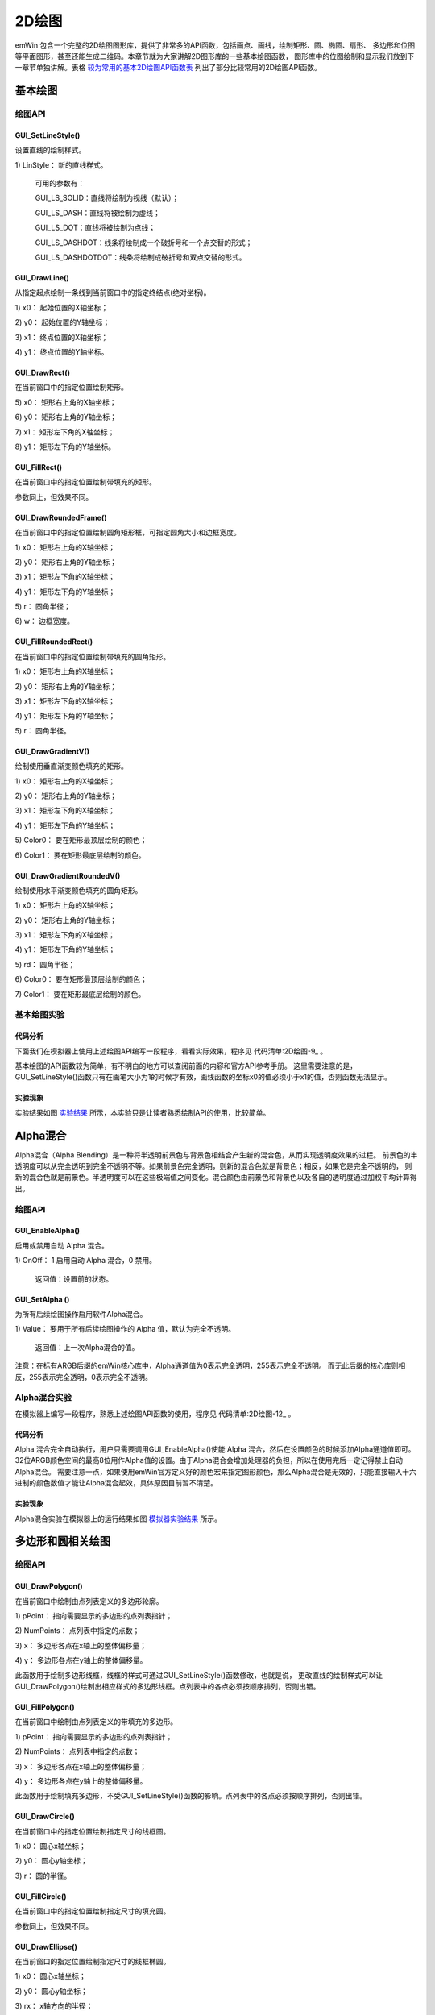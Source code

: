 .. vim: syntax=rst

2D绘图
========

emWin 包含一个完整的2D绘图图形库，提供了非常多的API函数，包括画点、画线，绘制矩形、圆、椭圆、扇形、
多边形和位图等平面图形，甚至还能生成二维码。本章节就为大家讲解2D图形库的一些基本绘图函数，
图形库中的位图绘制和显示我们放到下一章节单独讲解。表格 较为常用的基本2D绘图API函数表_ 列出了部分比较常用的2D绘图API函数。

.. image:: media/2D_drawing/Ddrawi009.png
   :align: center
   :name: 较为常用的基本2D绘图API函数表
   :alt: 较为常用的基本2D绘图API函数表

基本绘图
~~~~~~~~~~~~

绘图API
^^^^^^^^^^^^^

GUI_SetLineStyle()
''''''''''''''''''''''''''''''''''

设置直线的绘制样式。

.. code-block:: c
    :caption: 代码清单:2D绘图-1 函数原型
    :name: 代码清单:2D绘图-1
    :linenos:

    U8 GUI_SetLineStyle(U8 LineStyle);


1) LinStyle：
新的直线样式。

..

   可用的参数有：

   GUI_LS_SOLID：直线将绘制为视线（默认）；

   GUI_LS_DASH：直线将被绘制为虚线；

   GUI_LS_DOT：直线将被绘制为点线；

   GUI_LS_DASHDOT：线条将绘制成一个破折号和一个点交替的形式；

   GUI_LS_DASHDOTDOT：线条将绘制成破折号和双点交替的形式。

GUI_DrawLine()
''''''''''''''''''''''''''

从指定起点绘制一条线到当前窗口中的指定终结点(绝对坐标)。

.. code-block:: c
    :caption: 代码清单:2D绘图-2 函数原型
    :name: 代码清单:2D绘图-2
    :linenos:

    void GUI_DrawLine(int x0, int y0, int x1, int y1);

1) x0：
起始位置的X轴坐标；

2) y0：
起始位置的Y轴坐标；

3) x1：
终点位置的X轴坐标；

4) y1：
终点位置的Y轴坐标。

GUI_DrawRect()
''''''''''''''''''''''''''

在当前窗口中的指定位置绘制矩形。

.. code-block:: c
    :caption: 代码清单:2D绘图-3 函数原型
    :name: 代码清单:2D绘图-3
    :linenos:

    void GUI_DrawRect(int x0, int y0, int x1, int y1);

5) x0：
矩形右上角的X轴坐标；

6) y0：
矩形右上角的Y轴坐标；

7) x1：
矩形左下角的X轴坐标；

8) y1：
矩形左下角的Y轴坐标。

GUI_FillRect()
''''''''''''''''''''''''''

在当前窗口中的指定位置绘制带填充的矩形。

.. code-block:: c
    :caption: 代码清单:2D绘图-4 函数原型
    :name: 代码清单:2D绘图-4
    :linenos:

    void GUI_FillRect(int x0, int y0, int x1, int y1);

参数同上，但效果不同。

GUI_DrawRoundedFrame()
''''''''''''''''''''''''''''''''''''''''''

在当前窗口中的指定位置绘制圆角矩形框，可指定圆角大小和边框宽度。

.. code-block:: c
    :caption: 代码清单:2D绘图-5 函数原型
    :name: 代码清单:2D绘图-5
    :linenos:

    void GUI_DrawRoundedFrame(int x0, int y0, int x1, int y1, int r, int w);

1) x0：
矩形右上角的X轴坐标；

2) y0：
矩形右上角的Y轴坐标；

3) x1：
矩形左下角的X轴坐标；

4) y1：
矩形左下角的Y轴坐标；

5) r：
圆角半径；

6) w：
边框宽度。

GUI_FillRoundedRect()
'''''''''''''''''''''''''''''''''''''''''

在当前窗口中的指定位置绘制带填充的圆角矩形。

.. code-block:: c
    :caption: 代码清单:2D绘图-6 函数原型
    :name: 代码清单:2D绘图-6
    :linenos:

    void GUI_FillRoundedRect(int x0, int y0, int x1, int y1, int r);

1) x0：
矩形右上角的X轴坐标；

2) y0：
矩形右上角的Y轴坐标；

3) x1：
矩形左下角的X轴坐标；

4) y1：
矩形左下角的Y轴坐标；

5) r：
圆角半径。

GUI_DrawGradientV()
'''''''''''''''''''''''''''''''''''

绘制使用垂直渐变颜色填充的矩形。

.. code-block:: c
    :caption: 代码清单:2D绘图-7 函数原型
    :name: 代码清单:2D绘图-7
    :linenos:

    void GUI_DrawGradientV(int x0, int y0, int x1, int y1,
                        GUI_COLOR Color0, GUI_COLOR Color1);


1) x0：
矩形右上角的X轴坐标；

2) y0：
矩形右上角的Y轴坐标；

3) x1：
矩形左下角的X轴坐标；

4) y1：
矩形左下角的Y轴坐标；

5) Color0：
要在矩形最顶层绘制的颜色；

6) Color1：
要在矩形最底层绘制的颜色。

GUI_DrawGradientRoundedV()
''''''''''''''''''''''''''''''''''''''''''''''''''

绘制使用水平渐变颜色填充的圆角矩形。

.. code-block:: c
    :caption: 代码清单:2D绘图-8 函数原型
    :name: 代码清单:2D绘图-8
    :linenos:

    void GUI_DrawGradientRoundedV(int x0, int y0, int x1, int y1, int rd,
                                GUI_COLOR Color0, GUI_COLOR Color1);


1) x0：
矩形右上角的X轴坐标；

2) y0：
矩形右上角的Y轴坐标；

3) x1：
矩形左下角的X轴坐标；

4) y1：
矩形左下角的Y轴坐标；

5) rd：
圆角半径；

6) Color0：
要在矩形最顶层绘制的颜色；

7) Color1：
要在矩形最底层绘制的颜色。

基本绘图实验
^^^^^^^^^^^^^^^^^^

代码分析
''''''''

下面我们在模拟器上使用上述绘图API编写一段程序，看看实际效果，程序见 代码清单:2D绘图-9_ 。

.. code-block:: c
    :caption: 代码清单:2D绘图-9 MainTask函数
    :name: 代码清单:2D绘图-9
    :linenos:

    void MainTask(void)
    {
        GUI_Init();

        /* 设置背景色 */
        GUI_SetBkColor(GUI_WHITE);
        GUI_Clear();
        /* 绘制破折号直线 */
        GUI_SetColor(GUI_BLACK);
        GUI_SetLineStyle(GUI_LS_DASH);
        GUI_DrawLine(70, 10, 170, 110);
        /* 绘制点直线 */
        GUI_SetLineStyle(GUI_LS_DOT);
        GUI_DrawLine(50, 10, 170, 130);
        /* 绘制实心直线 */
        GUI_SetLineStyle(GUI_LS_SOLID);
        GUI_DrawLine(30, 10, 170, 150);
        GUI_SetPenSize(4);
        GUI_DrawLine(10, 10, 170, 170);
        /* 绘制矩形 */
        GUI_SetColor(GUI_BLUE);
        GUI_DrawRect(210, 10, 290, 90);
        GUI_FillRect(310, 10, 390, 90);
        /* 绘制圆角矩形 */
        GUI_SetColor(GUI_ORANGE);
        GUI_DrawRoundedFrame(210, 110, 290, 190, 20, 8);
        GUI_FillRoundedRect(310, 110, 390, 190, 20);
        /* 绘制渐变色圆角矩形 */
        GUI_DrawGradientRoundedV(410, 10, 490, 190, 20, GUI_LIGHTMAGENTA,
                                GUI_LIGHTCYAN);

        while (1) {
            GUI_Delay(100);
        }
    }


基本绘图的API函数较为简单，有不明白的地方可以查阅前面的内容和官方API参考手册。
这里需要注意的是，GUI_SetLineStyle()函数只有在画笔大小为1的时候才有效，画线函数的坐标x0的值必须小于x1的值，否则函数无法显示。

实验现象
''''''''

实验结果如图 实验结果_ 所示，本实验只是让读者熟悉绘制API的使用，比较简单。

.. image:: media/2D_drawing/Ddrawi002.png
   :align: center
   :name: 实验结果
   :alt: 实验结果


Alpha混合
~~~~~~~~~~~~~~~~~~~

Alpha混合（Alpha Blending）是一种将半透明前景色与背景色相结合产生新的混合色，从而实现透明度效果的过程。
前景色的半透明度可以从完全透明到完全不透明不等。如果前景色完全透明，则新的混合色就是背景色；相反，如果它是完全不透明的，
则新的混合色就是前景色。半透明度可以在这些极端值之间变化。混合颜色由前景色和背景色以及各自的透明度通过加权平均计算得出。


绘图API
^^^^^^^^^^^^^

GUI_EnableAlpha()
'''''''''''''''''''''''''''''''''

启用或禁用自动 Alpha 混合。

.. code-block:: c
    :caption: 代码清单:2D绘图-10 函数原型
    :name: 代码清单:2D绘图-10
    :linenos:

    unsigned GUI_EnableAlpha(unsigned OnOff);

1) OnOff：
1 启用自动 Alpha 混合，0 禁用。

..

   返回值：设置前的状态。

GUI_SetAlpha ()
'''''''''''''''''''''''''''''''''

为所有后续绘图操作启用软件Alpha混合。

.. code-block:: c
    :caption: 代码清单:2D绘图-11 函数原型
    :name: 代码清单:2D绘图-11
    :linenos:


    unsigned GUI_SetAlpha(U8 Value);

1) Value：
要用于所有后续绘图操作的 Alpha 值，默认为完全不透明。

..

   返回值：上一次Alpha混合的值。

注意：在标有ARGB后缀的emWin核心库中，Alpha通道值为0表示完全透明，255表示完全不透明。
而无此后缀的核心库则相反，255表示完全透明，0表示完全不透明。

Alpha混合实验
^^^^^^^^^^^^^^^^^^^^^^^^^

在模拟器上编写一段程序，熟悉上述绘图API函数的使用，程序见 代码清单:2D绘图-12_ 。


代码分析
''''''''

.. code-block:: c
    :caption: 代码清单:2D绘图-12 MainTask函数
    :name: 代码清单:2D绘图-12
    :linenos:

    void MainTask(void)
    {
        GUI_Init();

        /* 设置背景颜色 */
        GUI_SetBkColor(GUI_WHITE);
        GUI_Clear();
        /* 使能自动Alpha混合 */
        GUI_EnableAlpha(1);
        /* 将Alpha数值添加到颜色中并显示 */
        GUI_SetColor(0xFF0000 | (0xE0uL << 24));
        GUI_FillCircle(100, 100, 50);
        GUI_SetColor(0x00FF00 | (0x60uL << 24));
        GUI_FillRect(90, 90, 190, 190);
        /* 禁止自动Alpha混合 */
        GUI_EnableAlpha(0);

        while (1) {
            GUI_Delay(100);
        }
    }


Alpha 混合完全自动执行，用户只需要调用GUI_EnableAlpha()使能 Alpha 混合，然后在设置颜色的时候添加Alpha通道值即可。
32位ARGB颜色空间的最高8位用作Alpha值的设置。由于Alpha混合会增加处理器的负担，所以在使用完后一定记得禁止自动Alpha混合。
需要注意一点，如果使用emWin官方定义好的颜色宏来指定图形颜色，那么Alpha混合是无效的，只能直接输入十六进制的颜色数值才能让Alpha混合起效，具体原因目前暂不清楚。


实验现象
''''''''

Alpha混合实验在模拟器上的运行结果如图 模拟器实验结果_ 所示。

.. image:: media/2D_drawing/Ddrawi003.png
   :align: center
   :name: 模拟器实验结果
   :alt: 模拟器实验结果


多边形和圆相关绘图
~~~~~~~~~~~~~~~~~~~~~~~~~

.. _绘图api-2:

绘图API
^^^^^^^^^^^^^

GUI_DrawPolygon()
'''''''''''''''''''''''''''''''''

在当前窗口中绘制由点列表定义的多边形轮廓。

.. code-block:: c
    :caption: 代码清单:2D绘图-13 函数原型
    :name: 代码清单:2D绘图-13
    :linenos:

    void GUI_DrawPolygon(const GUI_POINT * pPoint, int NumPoints, int x, int y);


1) pPoint：
指向需要显示的多边形的点列表指针；

2) NumPoints：
点列表中指定的点数；

3) x：
多边形各点在x轴上的整体偏移量；

4) y：
多边形各点在y轴上的整体偏移量。

此函数用于绘制多边形线框，线框的样式可通过GUI_SetLineStyle()函数修改，也就是说，
更改直线的绘制样式可以让GUI_DrawPolygon()绘制出相应样式的多边形线框。点列表中的各点必须按顺序排列，否则出错。

GUI_FillPolygon()
'''''''''''''''''''''''''''''''''

在当前窗口中绘制由点列表定义的带填充的多边形。


.. code-block:: c
    :caption: 代码函数原型
    :name: 代码函数原型
    :linenos:

    void GUI_FillPolygon(const GUI_POINT * pPoint, int NumPoints, int x, int y);


1) pPoint：
指向需要显示的多边形的点列表指针；

2) NumPoints：
点列表中指定的点数；

3) x：
多边形各点在x轴上的整体偏移量；

4) y：
多边形各点在y轴上的整体偏移量。

此函数用于绘制填充多边形，不受GUI_SetLineStyle()函数的影响。点列表中的各点必须按顺序排列，否则出错。

GUI_DrawCircle()
''''''''''''''''''''''''''''''''

在当前窗口中的指定位置绘制指定尺寸的线框圆。

.. code-block:: c
    :caption: 代码清单:2D绘图-14 函数原型
    :name: 代码清单:2D绘图-14
    :linenos:

    void GUI_DrawCircle(int x0, int y0, int r);

1) x0：
圆心x轴坐标；

2) y0：
圆心y轴坐标；

3) r：
圆的半径。

GUI_FillCircle()
''''''''''''''''''''''''''''''''

在当前窗口中的指定位置绘制指定尺寸的填充圆。

.. code-block:: c
    :caption: 代码清单:2D绘图-15 函数原型
    :name: 代码清单:2D绘图-15
    :linenos:

    void GUI_FillCircle(int x0, int y0, int r);

参数同上，但效果不同。

GUI_DrawEllipse()
'''''''''''''''''''''''''''''''''

在当前窗口的指定位置绘制指定尺寸的线框椭圆。

.. code-block:: c
    :caption: 代码清单:2D绘图-16 函数原型
    :name: 代码清单:2D绘图-16
    :linenos:

    void GUI_DrawEllipse(int x0, int y0, int rx, int ry);

1) x0：
圆心x轴坐标；

2) y0：
圆心y轴坐标；

3) rx：
x轴方向的半径；

4) ry：
y轴方向的半径。

GUI_FillEllipse()
'''''''''''''''''''''''''''''''''

在当前窗口的指定位置绘制指定尺寸的填充椭圆。

.. code-block:: c
    :caption: 代码清单:2D绘图-17 函数原型
    :name: 代码清单:2D绘图-17
    :linenos:

    void GUI_FillEllipse(int x0, int y0, int rx, int ry);

参数同上，但效果不同。

GUI_DrawArc()
'''''''''''''''''''''''''

在当前窗口的指定位置绘制指定尺寸的圆弧。 圆弧是线框圆的一部分。

.. code-block:: c
    :caption: 代码清单:2D绘图-18 函数原型
    :name: 代码清单:2D绘图-18
    :linenos:

    void GUI_DrawArc(int xCenter, int yCenter, int rx, int ry, int a0, int
                    a1);


1) xCenter：
圆弧的圆心x轴坐标；

2) yCenter：
圆弧的圆心y轴坐标；

3) rx：
x轴方向的半径；

4) ry：
y轴方向的半径；

5) a0：
起始角度；

6) a1：
终止角度。

多边形和圆相关绘图实验
^^^^^^^^^^^^^^^^^^^^^^^^^^^^^^^


代码分析
''''''''

.. code-block:: c
    :caption: 代码清单:2D绘图-19 MainTask函数
    :name: 代码清单:2D绘图-19
    :linenos:

    void MainTask(void)
    {
        GUI_Init();

        /* 设置背景色 */
        GUI_SetBkColor(GUI_WHITE);
        GUI_Clear();

        /* 绘制三角形 */
        GUI_POINT TrianglePoint[] = {
            {  0,  0 },
            {  0, 80 },
            { 60,  0 },
        };
        GUI_SetColor(GUI_RED);
        GUI_FillPolygon(TrianglePoint, 3, 20, 20);
        /* 绘制虚线多边形 */
        GUI_POINT PolygonPoint[] = {
            { 30, 30 },
            {  0, 96 },
            { 83, 96 },
            { 72,  6 }
        };
        GUI_SetColor(GUI_BLACK);
        GUI_SetLineStyle(GUI_LS_DOT);
        GUI_DrawPolygon(PolygonPoint, 4, 98, 15);
        /* 绘制正六边形 */
        GUI_POINT _aPointHexagon[] = {
            {  0, -30 },
            { 26, -15 },
            { 26,  15 },
            {  0,  30 },
            {-26,  15 },
            {-26, -15 },
        };
        GUI_SetColor(GUI_GREEN);
        GUI_FillPolygon(&_aPointHexagon, 6, 50, 138);
        /* 绘制立方体正面 */
        GUI_POINT SolidCube_Front[] = {
            {  40, 140},
            { 140, 140},
            { 140,  40},
            {  40,  40},
        };
        GUI_SetColor(0x4a51cc);
        GUI_FillPolygon(SolidCube_Front, 4, 150, 200);
        /* 绘制立方体右侧 */
        GUI_POINT SolidCube_RightPoint[] = {
            { 140, 140 },
            { 176, 104 },
            { 176,   4 },
            { 140,  40 },
        };
        GUI_SetColor(0x4d4b9d);
        GUI_FillPolygon(SolidCube_RightPoint, 4, 150, 200);
        /* 绘制立方体顶部 */
        GUI_POINT SolidCube_TopPoint[] = {
            {  40, 40 },
            { 140, 40 },
            { 176,  4 },
            {  76,  4 },
        };
        GUI_SetColor(0x585fe8);
        GUI_FillPolygon(SolidCube_TopPoint, 4, 150, 200);
        /* 绘制线框圆 */
        GUI_SetColor(GUI_CYAN);
        GUI_DrawCircle(181, 111, 35);
        /* 绘制填充圆 */
        GUI_SetColor(GUI_MAGENTA);
        GUI_FillCircle(261, 111, 35);
        /* 绘制线框椭圆 */
        GUI_SetColor(GUI_BLUE);
        GUI_DrawEllipse(48, 270, 25, 50);
        /* 绘制填充椭圆 */
        GUI_SetColor(GUI_ORANGE);
        GUI_FillEllipse(88, 270, 60, 38);
        while (1) {
            GUI_Delay(100);
        }
    }


使用GUI_SetColor()函数来设置填充的颜色，调用GUI\_ FillPolygon()函数进行填充。

下面讲解一下正方体的绘制方法。不过在讲解之前，先给大家补充一种画空间几何直观图的方法：斜二测画法。

.. image:: media/2D_drawing/Ddrawi004.jpg
   :align: center
   :name: 斜二测画法示意图
   :alt: 斜二测画法示意图


斜二测画法的口诀是：平行改斜垂依旧，横等纵半竖不变。这里补充斜二测画法，主要是为了做坐标的计算。
emWin没有集成3D图形库，因此如果我们需要绘制3D图形，就需要自己计算坐标。图 斜二测画法示意图_ 是一个2*2*2的正方体，
由口诀的第一句话，可以知道角OBB’等于45°，第二句话说明了AA’和BB’的长度等于原来的长度的二分之一。
由此，我们就可以计算出整个正方体所有顶点的坐标值。将所得的坐标值分为三个面存放到在各自的点列表数组中，
然后利用GUI_FillPolygon()函数，就可以绘制出来正方体了。

注意：emWin的默认显示坐标中，y轴的正方向是朝下的，计算正方体各面坐标时需要将其考虑在内。

如果只是绘制线框正方体，那到这一步就已经完成了。但如果是绘制带颜色填充的正方体，那么还需要给每个可见的面上色。
由于光源与立方体的位置，决定了三个面颜色的不同。那如何给正方体上色呢？最简单粗暴的办法就是先用excel软件自带的形状绘制一个立方体，
再利用网页工具“在线取色器”对正方体取色，就可以得到每个面的颜色。Win10用户，可以使用画图3D工具的取色器来获取颜色值。
获取的颜色值为16进值码，通过网页工具“RGB颜色值与十六进制颜色码转换工具”最终转换为RGB颜色值。


实验现象
''''''''

最后得到的结果如图 多边形和圆相关绘图实验结果_ 。而且利用上面的方法画出来的立体图形的空间观感较好。

.. image:: media/2D_drawing/Ddrawi005.png
   :align: center
   :name: 多边形和圆相关绘图实验结果
   :alt: 多边形和圆相关绘图实验结果


绘制二维码
~~~~~~~~~~~~~

emWin从5.34版本开始新增了可以生成和显示二维码（QR Code）的功能，这个功能一共只有四个API函数，而且使用起来非常的方便。
有了这个功能，就不需要在工程中额外包含二维码库了。有关二维码的相关知识，
请参考《【野火】零死角玩转STM32—F429挑战者V2》第48章二维码识别章节。

.. _绘图api-3:

绘图API
^^^^^^^^^^^^^

GUI_QR_Create()
'''''''''''''''''''''''''''

创建一张二维码位图。

.. code-block:: c
    :caption: 代码清单:2D绘图-20 函数原型
    :name: 代码清单:2D绘图-20
    :linenos:

    GUI_HMEM GUI_QR_Create(const char * pText, int PixelSize, int EccLevel, int Version);


1) pText：
需要制作成二维码的UTF-8编码的文本；

2) PixelSize：
单个数据色块的大小 (以像素为单位)；

3) EccLevel：
要使用的纠错编码等级，可选的纠错编码等级如下：

..

   GUI_QR_ECLEVEL_L：可以恢复7%的数据；

   GUI_QR_ECLEVEL_M：可以恢复15%的数据；

   GUI_QR_ECLEVEL_Q：可以恢复25%的数据；

   GUI_QR_ECLEVEL_H：可以恢复30%的数据。

4) Version：
二维码版本号，用于规定生成的二维码的尺寸。如果设置为0（推荐），将自动计算大小。必须介于1和40之间。如果它小于给定文本与给定EccLevel所需的值，则该函数将失败。

返回值：成功时返回位图的句柄，出错时返回0。

GUI_QR_Delete()
'''''''''''''''''''''''''''

释放用于二维码的内存。

.. code-block:: c
    :caption: 代码清单:2D绘图-21 函数原型
    :name: 代码清单:2D绘图-21
    :linenos:

    void GUI_QR_Delete(GUI_HMEM hQR);

1) hQR：需要删除的二维码句柄。

如果不再使用二维码，则应将其删除，以免出现某些未知错误。

GUI_QR_Draw()
'''''''''''''''''''''''''

在指定的位置绘制指定的 二维 码。

.. code-block:: c
    :caption: 代码清单:2D绘图-22 函数原型
    :name: 代码清单:2D绘图-22
    :linenos:

    void GUI_QR_Draw(GUI_HMEM hQR, int xPos, int yPos);

1) hQR：
需要显示的二维码句柄；

2) xPos：
需要显示位置的x轴坐标；

3) yPos：
需要显示位置的y轴坐标。

GUI_QR_GetInfo()
''''''''''''''''''''''''''''''''

返回包含有关指定 二维码代码信息的结构体。

.. code-block:: c
    :caption: 代码清单:2D绘图-23 函数原型
    :name: 代码清单:2D绘图-23
    :linenos:

    void GUI_QR_GetInfo(GUI_HMEM hQR, GUI_QR_INFO *pInfo);

1) hQR：
二维码句柄；

2) pInfo：
指向 GUI_QR_INFO 类型的 结构体指针。

GUI_QR_INFO结构体的元素如 代码清单:2D绘图-24_ 所示。

.. code-block:: c
    :caption: 代码清单:2D绘图-24 GUI_QR_INFO结构体元素
    :name: 代码清单:2D绘图-24
    :linenos:

    typedef struct {
        int Version;  // 二维码的版本号
        int Width;    // 数据色块的个数
        int Size;     //位图的大小(以像素为单位)
    } GUI_QR_INFO;


二维码绘图实验
^^^^^^^^^^^^^^^^^^^


代码分析
''''''''

.. code-block:: c
    :caption: 代码清单:2D绘图-25 MainTask函数
    :name: 代码清单:2D绘图-25
    :linenos:

    void MainTask(void)
    {
        GUI_HMEM hQR;

        char QR_String[] = "http://www.firebbs.cn/forum.
                        php?mod=forumdisplay&fid=99";
        GUI_Init();

        /* 设置背景色 */
        GUI_SetBkColor(GUI_WHITE);
        GUI_Clear();
        /* 创建二维码对象 */
        hQR = GUI_QR_Create(QR_String, 5, GUI_QR_ECLEVEL_H, 0);
        /* 绘制二维码到LCD */
        GUI_QR_Draw(hQR, 10, 10);
        /* 删除二维码对象 */
        GUI_QR_Delete(hQR);
        while (1) {
            GUI_Delay(100);
        }
    }


首先创建一个二维码位图，内容是野火电子论坛emWin/ucgui专区的网址，每个数据色块的宽度为5个像素，
纠错等级设置为最高，自动调整位图大小。然后将二维码绘制到LCD屏，绘制完成后删除二维码位图。


实验现象
''''''''

在模拟器上运行上述代码，其结果如图 二维码实验结果_ 所示。

.. image:: media/2D_drawing/Ddrawi006.png
   :align: center
   :name: 二维码实验结果
   :alt: 二维码实验结果


2D绘图综合实验
~~~~~~~~~~~~~~~~~~~~~~~~


代码分析
^^^^^^^^^^^^

(1) 多边形的点列表定义

.. code-block:: c
    :caption: 代码清单:2D绘图-26 多边形的点列表
    :name: 代码清单:2D绘图-26
    :linenos:

    GUI_RECT BasicRect = {10, 10, 100, 105};
    static const unsigned aValues[] = {100, 135, 190, 240, 340, 360};
    static const GUI_COLOR aColor[] = {GUI_BLUE, GUI_GREEN, GUI_RED,
                                    GUI_CYAN, GUI_MAGENTA, GUI_YELLOW
                                    };
    static const char QR_TEXT[] = "http://www.firebbs.cn";
    static const GUI_POINT _aPointArrow[] = {
        {  0,   0 },
        {-40, -30 },
        {-10, -20 },
        {-10, -70 },
        { 10, -70 },
        { 10, -20 },
        { 40, -30 },
    };
    static const GUI_POINT DashCube_BackPoint[] = {
        { 76 , 104 },
        { 176, 104 },
        { 176,   4 },
        {  76,   4 }
    };
    static const GUI_POINT DashCube_LeftPoint[] = {
        { 40, 140 },
        { 76, 104 },
        { 76,   4 },
        { 40,  40 }
    };
    static const GUI_POINT DashCube_BottonPoint[] = {
        {  40, 140 },
        { 140, 140 },
        { 176, 104 },
        {  76, 104 }
    };
    static const GUI_POINT DashCube_TopPoint[] = {
        {  40, 40 },
        { 140, 40 },
        { 176,  4 },
        {  76,  4 },
    };
    static const GUI_POINT DashCube_RightPoint[] = {
        { 140, 140 },
        { 176, 104 },
        { 176,   4 },
        { 140,  40 },
    };
    static const  GUI_POINT DashCube_FrontPoint[] = {
        {  40, 140},
        { 140, 140},
        { 140,  40},
        {  40,  40},
    };


以上代码的内容包括：一个矩形起始坐标和终点坐标的数组BasicRect，用于绘制饼图的角度值数组aValues和颜色数组aColor，
用于生成二维码的字符串QR_TEXT，以及用于绘制正方体六个面的多边形点列表数组。GUI_RECT在文本显示章节有过介绍，
现在我们来看看GUI_COLOR和GUI_POINT的原型，见 代码清单:2D绘图-27_ 。

.. code-block:: c
    :caption: 代码清单:2D绘图-27 GUI_COLOR和GUI_POINT的原型
    :name: 代码清单:2D绘图-27
    :linenos:

    /*GUI_COLOR原型 */
    typedef U32 LCD_COLOR;
    typedef LCD_COLOR       GUI_COLOR;

    /*GUI_POINT原型 */
    typedef struct {
        I16P x,y;
    } GUI_POINT;


从GUI_POINT的原型可以看出，多边形的点列表实际上是一个结构体数组。

(2) 饼图绘制

.. code-block:: c
    :caption: 代码清单:2D绘图-28 饼图绘制函数（MainTask.c）
    :name: 代码清单:2D绘图-28
    :linenos:

    /**
    * @brief 饼图绘图函数
    * @note 无
    * @param x0：饼图圆心的x坐标
    *        y0：饼图圆心的y坐标
    *        r：饼图半径
    * @retval 无
    */
    static void Pie_Chart_Drawing(int x0, int y0, int r)
    {
        int i, a0 = 0, a1 = 0;

        for (i = 0; i < GUI_COUNTOF(aValues); i++) {
            if (i == 0) a0 = 0;
            else a0 = aValues[i - 1];
            a1 = aValues[i];
            GUI_SetColor(aColor[i]);
            GUI_DrawPie(x0, y0, r, a0, a1, 0);
        }
    }


在Pie_Chart_Drawing函数中通过循环调用GUI_DrawPie来实现绘制饼图的效果，每次绘制的扇形的起始和终止角度由aValues数组指定，
扇形的颜色由aColor数组指定。首先判断将要绘制的是否为第一个扇形，如果是的话就将第一个扇形的起始角度a0设为0，接着指定颜色开始绘制。
当然读者也可以在角度数组中把第一个元素也就是第一个扇形的起始角度定为0，这样就不用判断了。需要注意的是，emWin的圆相关API函数，角度的增加方向都是逆时针。

(3) 二维码生成

.. code-block:: c
    :caption: 代码清单:2D绘图-29 二维码生成函数（MainTask.c）
    :name: 代码清单:2D绘图-29
    :linenos:

    /**
    * @brief 二维码生成
    * @note 无
    * @param pText：二维码内容
    *        PixelSize：二维码数据色块的大小，单位：像素
    *        EccLevel：纠错编码级别
    *        x0：二维码图像在LCD的坐标x
    *        y0：二维码图像在LCD的坐标y
    * @retval 无
    */
    static void QR_Code_Drawing(const char *pText, int PixelSize,
                                int EccLevel, int x0, int y0)
    {
        GUI_HMEM hQR;

        /* 创建二维码对象 */
        hQR = GUI_QR_Create(pText, PixelSize, EccLevel, 0);
        /* 绘制二维码到LCD */
        GUI_QR_Draw(hQR, x0, y0);
        /* 删除二维码对象 */
        GUI_QR_Delete(hQR);
    }


二维码生成的API函数在前面已经有过讲解，这里只是重新封装了一下。如有不明白的地方，请参考之前的内容以及《STemWin5.44参考手册》相关内容。

(4) 2D绘图

.. code-block:: c
    :caption: 代码清单:2D绘图-30 2D绘图函数（MainTask.c）
    :name: 代码清单:2D绘图-30
    :linenos:

    /**
    * @brief 2D绘图函数
    * @note 无
    * @param 无
    * @retval 无
    */
    /* 用于存放多边形旋转后的点列表 */
    GUI_POINT aArrowRotatedPoints[GUI_COUNTOF(_aPointArrow)];
    static void _2D_Graph_Drawing(void)
    {
        I16 aY[125] = {0};
        int i;
        float pi = 3.1415926L;
        float angle = 0.0f;

        /* 绘制各种矩形 */
        GUI_SetColor(GUI_GREEN);
        GUI_DrawRectEx(&BasicRect);
        BasicRect.x0 += 116;
        BasicRect.x1 += 116;
        GUI_FillRectEx(&BasicRect);
        GUI_SetColor(GUI_RED);
        GUI_DrawRoundedRect(240, 10, 330, 105, 10);
        GUI_DrawRoundedFrame(352, 10, 442, 105, 10, 10);
        GUI_FillRoundedRect(468, 10, 558, 105, 10);
        GUI_DrawGradientRoundedH(584, 10, 674, 105, 10, GUI_LIGHTMAGENTA,
                                GUI_LIGHTCYAN);
        GUI_DrawGradientRoundedV(700, 10, 790, 105, 10, GUI_LIGHTMAGENTA,
                                GUI_LIGHTCYAN);

        /* 绘制线条 */
        GUI_SetPenSize(10);
        GUI_SetColor(GUI_YELLOW);
        GUI_DrawLine(10, 140, 100, 240);

        /* 绘制多边形 */
        GUI_SetColor(GUI_RED);
        GUI_FillPolygon(_aPointArrow, 7, 190, 205);
        /* 旋转多边形 */
        angle = pi / 2;
        GUI_RotatePolygon(aArrowRotatedPoints,
                        _aPointArrow,
                        (sizeof(_aPointArrow) / sizeof(_aPointArrow[0])),
                        angle);
        GUI_FillPolygon(&aArrowRotatedPoints[0], 7, 220, 250);

        /* 绘制线框正方体 */
        GUI_SetPenSize(1);
        GUI_SetColor(0x4a51cc);
        GUI_SetLineStyle(GUI_LS_DOT);
        GUI_DrawPolygon(DashCube_BackPoint, 4, 210, 145);
        GUI_DrawPolygon(DashCube_LeftPoint, 4, 210, 145);
        GUI_DrawPolygon(DashCube_BottonPoint, 4, 210, 145);
        GUI_SetPenSize(2);
        GUI_SetLineStyle(GUI_LS_SOLID);
        GUI_DrawPolygon(DashCube_TopPoint, 4, 210, 145);
        GUI_DrawPolygon(DashCube_RightPoint, 4, 210, 145);
        GUI_DrawPolygon(DashCube_FrontPoint, 4, 210, 145);

        /* 绘制圆 */
        GUI_SetColor(GUI_LIGHTMAGENTA);
        for (i = 10; i <= 70; i += 10) {
            GUI_DrawCircle(560, 217, i);
        }
        GUI_SetColor(GUI_LIGHTCYAN);
        GUI_FillCircle(713, 217, 70);

        /* 绘制椭圆 */
        GUI_SetColor(GUI_BLUE);
        GUI_FillEllipse(80, 393, 50, 70);
        GUI_SetPenSize(2);
        GUI_SetColor(GUI_WHITE);
        GUI_DrawEllipse(80, 393, 50, 10);

        /* 绘制圆弧 */
        GUI_SetPenSize(10);
        GUI_SetColor(GUI_GRAY_3F);
        GUI_DrawArc(240, 393, 80, 80, -30, 210);

        /* 绘制折线图 */
        for (i = 0; i< GUI_COUNTOF(aY); i++) {
            aY[i] = rand() % 100;
        }
        GUI_SetColor(GUI_BLACK);
        GUI_DrawGraph(aY, GUI_COUNTOF(aY), 350, 340);

        /* 绘制饼图 */
        Pie_Chart_Drawing(560, 393, 60);

        /* 绘制二维码 */
        QR_Code_Drawing(QR_TEXT, 5, GUI_QR_ECLEVEL_M, 650, 330);
    }


以上代码中的GUI_RotatePolygon函数是用来旋转多边形坐标的，官方在2DGL_DrawPolygon.c中演示了如何旋转多边形。

例程路径如下：\ **SeggerEval_WIN32_MSVC_MinGW_GUI_V548\Sample\Tutorial**

(5) Alpha混合

.. code-block:: c
    :caption: 代码清单:2D绘图-31 Alpha混合函数（MainTask.c）
    :name: 代码清单:2D绘图-31
    :linenos:

    /**
    * @brief Alpha混合
    * @note 无
    * @param 无
    * @retval 无
    */
    static void Alpha_Blending(void)
    {
        /* 显示字符 */
        GUI_SetColor(GUI_BLACK);
        GUI_SetTextMode(GUI_TM_TRANS);
        GUI_SetFont(GUI_FONT_32B_ASCII);
        GUI_DispStringHCenterAt("Alpha blending", 223, 203);

        /* 开启自动Alpha混合 */
        GUI_EnableAlpha(1);
        /* 将Alpha数值添加到颜色中并显示 */
        GUI_SetColor((0xC0uL << 24) | 0xFF0000);
        GUI_FillRect(20, 20, 235, 235);
        GUI_SetColor((0x80uL << 24) | 0x00FF00);
        GUI_FillRect(110, 110, 325, 325);
        GUI_SetColor((0x40uL << 24) | 0x0000FF);
        GUI_FillRect(210, 210, 425, 425);
        /* 关闭自动Alpha混合 */
        GUI_EnableAlpha(0);
    }


2D绘图和Alpha混合代码中的API函数基本都在之前的内容中讲解过，如有不清楚的可回看前面的内容，或查阅《STemWin5.44参考手册》相关内容。


实验现象
^^^^^^^^^^^^

2D绘图综合实验效果如图 2D绘图综合实验效果图_ 所示，
Alpha混合效果如图 Alpha混合效果图_ 所示。

.. image:: media/2D_drawing/Ddrawi007.png
   :align: center
   :name: 2D绘图综合实验效果图
   :alt: 2D绘图综合实验效果图


.. image:: media/2D_drawing/Ddrawi008.png
   :align: center
   :name: Alpha混合效果图
   :alt: Alpha混合效果图


